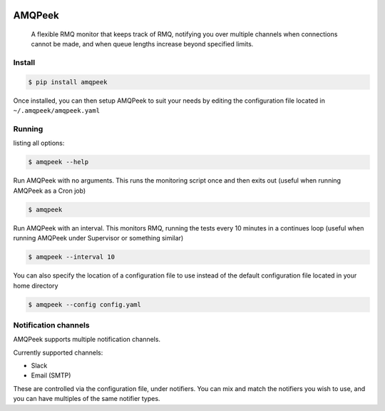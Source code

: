 .. image:: https://img.shields.io/travis/steveYeah/amqpeek.svg?branch=master
   :target: https://travis-ci.org/steveYeah/amqpeek


AMQPeek
=======

.. pull-quote::

    A flexible RMQ monitor that keeps track of RMQ, notifying you over multiple channels when
    connections cannot be made, and when queue lengths increase beyond specified limits.

Install
-------
.. code-block:: shell

    $ pip install amqpeek

Once installed, you can then setup AMQPeek to suit your needs by editing the configuration file
located in ``~/.amqpeek/amqpeek.yaml``

Running
-------

listing all options:

.. code-block:: shell

    $ amqpeek --help

Run AMQPeek with no arguments.
This runs the monitoring script once and then exits out (useful when running AMQPeek as a Cron job)

.. code-block:: shell

    $ amqpeek

Run AMQPeek with an interval. This monitors RMQ, running the tests every 10 minutes in a
continues loop (useful when running AMQPeek under Supervisor or something similar)

.. code-block:: shell

    $ amqpeek --interval 10

You can also specify the location of a configuration file to use instead of the default
configuration file located in your home directory

.. code-block:: shell

    $ amqpeek --config config.yaml


Notification channels
---------------------

AMQPeek supports multiple notification channels.

Currently supported channels:

* Slack
* Email (SMTP)

These are controlled via the configuration file, under notifiers. You can mix and match
the notifiers you wish to use, and you can have multiples of the same notifier types.
